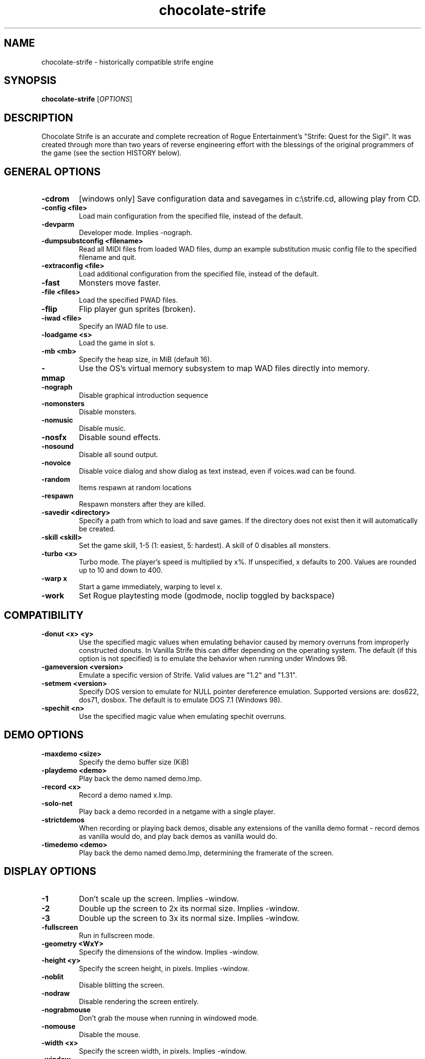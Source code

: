 .TH chocolate\-strife 6
.SH NAME
chocolate\-strife \- historically compatible strife engine
.SH SYNOPSIS
.B chocolate\-strife
[\fIOPTIONS\fR]
.SH DESCRIPTION
.PP
Chocolate Strife is an accurate and complete recreation of Rogue
Entertainment's "Strife: Quest for the Sigil". It was created through
more than two years of reverse engineering effort with the blessings
of the original programmers of the game (see the section HISTORY below).

.SH GENERAL OPTIONS
.TP
\fB\-cdrom\fR
[windows only] Save configuration data and savegames in c:\\strife.cd, allowing play from CD. 
.TP
\fB\-config <file>\fR
Load main configuration from the specified file, instead of the default. 
.TP
\fB\-devparm\fR
Developer mode. Implies \-nograph. 
.TP
\fB\-dumpsubstconfig <filename>\fR
Read all MIDI files from loaded WAD files, dump an example substitution music config file to the specified filename and quit. 
.TP
\fB\-extraconfig <file>\fR
Load additional configuration from the specified file, instead of the default. 
.TP
\fB\-fast\fR
Monsters move faster. 
.TP
\fB\-file <files>\fR
Load the specified PWAD files. 
.TP
\fB\-flip\fR
Flip player gun sprites (broken). 
.TP
\fB\-iwad <file>\fR
Specify an IWAD file to use. 
.TP
\fB\-loadgame <s>\fR
Load the game in slot s. 
.TP
\fB\-mb <mb>\fR
Specify the heap size, in MiB (default 16). 
.TP
\fB\-mmap\fR
Use the OS's virtual memory subsystem to map WAD files directly into memory. 
.TP
\fB\-nograph\fR
Disable graphical introduction sequence 
.TP
\fB\-nomonsters\fR
Disable monsters. 
.TP
\fB\-nomusic\fR
Disable music. 
.TP
\fB\-nosfx\fR
Disable sound effects. 
.TP
\fB\-nosound\fR
Disable all sound output. 
.TP
\fB\-novoice\fR
Disable voice dialog and show dialog as text instead, even if voices.wad can be found. 
.TP
\fB\-random\fR
Items respawn at random locations 
.TP
\fB\-respawn\fR
Respawn monsters after they are killed. 
.TP
\fB\-savedir <directory>\fR
Specify a path from which to load and save games. If the directory does not exist then it will automatically be created. 
.TP
\fB\-skill <skill>\fR
Set the game skill, 1\-5 (1: easiest, 5: hardest).  A skill of 0 disables all monsters. 
.TP
\fB\-turbo <x>\fR
Turbo mode.  The player's speed is multiplied by x%.  If unspecified, x defaults to 200.  Values are rounded up to 10 and down to 400. 
.TP
\fB\-warp x\fR
Start a game immediately, warping to level x. 
.TP
\fB\-work\fR
Set Rogue playtesting mode (godmode, noclip toggled by backspace) 

.SH COMPATIBILITY
.TP
\fB\-donut <x> <y>\fR
Use the specified magic values when emulating behavior caused by memory overruns from improperly constructed donuts. In Vanilla Strife this can differ depending on the operating system.  The default (if this option is not specified) is to emulate the behavior when running under Windows 98. 
.TP
\fB\-gameversion <version>\fR
Emulate a specific version of Strife. Valid values are "1.2" and "1.31". 
.TP
\fB\-setmem <version>\fR
Specify DOS version to emulate for NULL pointer dereference emulation.  Supported versions are: dos622, dos71, dosbox. The default is to emulate DOS 7.1 (Windows 98). 
.TP
\fB\-spechit <n>\fR
Use the specified magic value when emulating spechit overruns. 

.SH DEMO OPTIONS
.TP
\fB\-maxdemo <size>\fR
Specify the demo buffer size (KiB) 
.TP
\fB\-playdemo <demo>\fR
Play back the demo named demo.lmp. 
.TP
\fB\-record <x>\fR
Record a demo named x.lmp. 
.TP
\fB\-solo\-net\fR
Play back a demo recorded in a netgame with a single player. 
.TP
\fB\-strictdemos\fR
When recording or playing back demos, disable any extensions of the vanilla demo format \- record demos as vanilla would do, and play back demos as vanilla would do. 
.TP
\fB\-timedemo <demo>\fR
Play back the demo named demo.lmp, determining the framerate of the screen. 

.SH DISPLAY OPTIONS
.TP
\fB\-1\fR
Don't scale up the screen. Implies \-window. 
.TP
\fB\-2\fR
Double up the screen to 2x its normal size. Implies \-window. 
.TP
\fB\-3\fR
Double up the screen to 3x its normal size. Implies \-window. 
.TP
\fB\-fullscreen\fR
Run in fullscreen mode. 
.TP
\fB\-geometry <WxY>\fR
Specify the dimensions of the window. Implies \-window. 
.TP
\fB\-height <y>\fR
Specify the screen height, in pixels. Implies \-window. 
.TP
\fB\-noblit\fR
Disable blitting the screen. 
.TP
\fB\-nodraw\fR
Disable rendering the screen entirely. 
.TP
\fB\-nograbmouse\fR
Don't grab the mouse when running in windowed mode. 
.TP
\fB\-nomouse\fR
Disable the mouse. 
.TP
\fB\-width <x>\fR
Specify the screen width, in pixels. Implies \-window. 
.TP
\fB\-window\fR
Run in a window. 

.SH NETWORKING OPTIONS
.TP
\fB\-altdeath\fR
Start a deathmatch game.  Weapons do not stay in place and all items respawn after 30 seconds. 
.TP
\fB\-autojoin\fR
Automatically search the local LAN for a multiplayer server and join it. 
.TP
\fB\-avg\fR
Austin Virtual Gaming: end levels after 20 minutes. 
.TP
\fB\-connect <address>\fR
Connect to a multiplayer server running on the given address. 
.TP
\fB\-dedicated\fR
Start a dedicated server, routing packets but not participating in the game itself. 
.TP
\fB\-dup <n>\fR
Reduce the resolution of the game by a factor of n, reducing the amount of network bandwidth needed. 
.TP
\fB\-extratics <n>\fR
Send n extra tics in every packet as insurance against dropped packets. 
.TP
\fB\-left\fR
Run as the left screen in three screen mode. 
.TP
\fB\-localsearch\fR
Search the local LAN for running servers. 
.TP
\fB\-newsync\fR
Use new network client sync code rather than the classic sync code. This is currently disabled by default because it has some bugs. 
.TP
\fB\-nodes <n>\fR
Autostart the netgame when n nodes (clients) have joined the server. 
.TP
\fB\-port <n>\fR
Use the specified UDP port for communications, instead of the default (2342). 
.TP
\fB\-privateserver\fR
When running a server, don't register with the global master server. Implies \-server. 
.TP
\fB\-query <address>\fR
Query the status of the server running on the given IP address. 
.TP
\fB\-right\fR
Run as the right screen in three screen mode. 
.TP
\fB\-search\fR
Query the Internet master server for a global list of active servers. 
.TP
\fB\-server\fR
Start a multiplayer server, listening for connections. 
.TP
\fB\-servername <name>\fR
When starting a network server, specify a name for the server. 
.TP
\fB\-solo\-net\fR
Start the game playing as though in a netgame with a single player.  This can also be used to play back single player netgame demos. 
.TP
\fB\-timer <n>\fR
For multiplayer games: exit each level after n minutes. 

.SH DEHACKED AND WAD MERGING
.TP
\fB\-aa <files>\fR
Equivalent to "\-af <files> \-as <files>". 
.TP
\fB\-af <files>\fR
Simulates the behavior of NWT's \-af option, merging flats into the main IWAD directory.  Multiple files may be specified. 
.TP
\fB\-as <files>\fR
Simulates the behavior of NWT's \-as option, merging sprites into the main IWAD directory.  Multiple files may be specified. 
.TP
\fB\-deh <files>\fR
Load the given dehacked patch(es) 
.TP
\fB\-merge <files>\fR
Simulates the behavior of deutex's \-merge option, merging a PWAD into the main IWAD.  Multiple files may be specified. 
.TP
\fB\-nocheats\fR
Ignore cheats in dehacked files. 
.TP
\fB\-nwtmerge <files>\fR
Simulates the behavior of NWT's \-merge option.  Multiple files may be specified.

.SH IWAD SEARCH PATHS
To play, an IWAD file is needed. This is a large file containing all of the
levels, graphics, sound effects, music and other material that make up the
game. IWAD files are named according to the game; the standard names are:
.TP
\fBdoom.wad, doom1.wad, doom2.wad, tnt.wad, plutonia.wad\fR
Doom, Doom II, Final Doom
.TP
\fBheretic.wad, heretic1.wad, hexen.wad, strife1.wad\fR
Heretic, Hexen and Strife (commercial Doom engine games).
.TP
\fBhacx.wad, chex.wad\fR
Hacx and Chex Quest - more obscure games based on the Doom engine.
.TP
\fBfreedm.wad, freedoom1.wad, freedoom2.wad\fR
The Freedoom open content IWAD files.
.LP
The following directory paths are searched in order to find an IWAD:
.TP
\fBCurrent working directory\fR
Any IWAD files found in the current working directory will be used in
preference to IWADs found in any other directories.
.TP
\fBDOOMWADDIR\fR
This environment variable can be set to contain a path to a single directory
in which to look for IWAD files. This environment variable is supported by
most Doom source ports.
.TP
\fBDOOMWADPATH\fR
This environment variable, if set, can contain a colon-separated list of
directories in which to look for IWAD files, or alternatively full paths to
specific IWAD files.
.TP
\fB$HOME/.local/share/games/doom\fR
Writeable directory in the user's home directory. The path can be overridden
using the \fBXDG_DATA_HOME\fR environment variable (see the XDG Base Directory
Specification).
.TP
\fB/usr/local/share/games/doom, /usr/share/games/doom\fR
System-wide locations that can be accessed by all users. The path
\fB/usr/share/games/doom\fR is a standard path that is supported by most
Doom source ports. These paths can be overridden using the \fBXDG_DATA_DIRS\fR
environment variable (see the XDG Base Directory Specification).
.LP
The above can be overridden on a one-time basis by using the \fB\-iwad\fR
command line parameter to provide the path to an IWAD file to use. This
parameter can also be used to specify the name of a particular IWAD to use
from one of the above paths. For example, '\fB-iwad doom.wad\fR' will search
the above paths for the file \fBdoom.wad\fR to use.
.SH ENVIRONMENT
This section describes environment variables that control Chocolate Strife's
behavior.
.TP
\fBDOOMWADDIR\fR, \fBDOOMWADPATH\fR
See the section, \fBIWAD SEARCH PATHS\fR above.
.TP
\fBPCSOUND_DRIVER\fR
When running in PC speaker sound effect mode, this environment variable
specifies a PC speaker driver to use for sound effect playback.  Valid
options are "Linux" for the Linux console mode driver, "BSD" for the
NetBSD/OpenBSD PC speaker driver, and "SDL" for SDL-based emulated PC speaker
playback (using the digital output).
.TP
\fBOPL_DRIVER\fR
When using OPL MIDI playback, this environment variable specifies an
OPL backend driver to use.  Valid options are "SDL" for an SDL-based
software emulated OPL chip, "Linux" for the Linux hardware OPL driver,
and "OpenBSD" for the OpenBSD/NetBSD hardware OPL driver.

Generally speaking, a real hardware OPL chip sounds better than software
emulation; however, modern machines do not often include one. If
present, it may still require extra work to set up and elevated
security privileges to access.


.SH FILES
.TP
\fB$HOME/.local/share/chocolate-doom/strife.cfg\fR
The main configuration file for Chocolate Strife.  See \fBstrife.cfg\fR(5).
.TP
\fB$HOME/.local/share/chocolate-doom/chocolate-strife.cfg\fR
Extra configuration values that are specific to Chocolate Strife and not
present in Vanilla Strife.  See \fBchocolate-strife.cfg\fR(5).
.SH SEE ALSO
\fBchocolate-doom\fR(6),
\fBchocolate-server\fR(6),
\fBchocolate-setup\fR(6)

.SH HISTORY
The source code for Strife was lost, which means, unlike the code for all the
other commercial DOOM-engine games, it cannot be released. The only access we
have to the code is the binary executable file. Reverse engineering tools
were employed to disassemble and decompile the executables, which were cross-
referenced against the Linux DOOM and DOS Heretic sources and painstakingly
combed over multiple times, instruction-by-instruction, to ensure that the
resulting Chocolate-Doom-based executable is as close as possible to the
original.

.SH LEGALITY
Reverse engineering is a protected activity so long as the original code is
not used directly in the product. Due to the vast amount of information lost
through the process of compilation, and the need to refactor large portions
of code in order to eliminate non-portable idioms or to adapt them properly to
Chocolate Doom's framework, the resulting code behaves the same, but is not
the *same* code.

In addition, James Monroe and John Carmack have both stated that they have no
objections to the project. Because they are the original authors of the code,
and neither Rogue nor their publisher, Velocity, Inc., exist any longer as
legal entities, this is effectively legal permission.

.SH BUGS
Chocolate Strife is almost, but not entirely perfect, in recreating the
behavior of Vanilla Strife.  Help us by reporting any discrepancies you
might notice between this executable and the vanilla DOS program.

However, do *not* report any glitch that you can replicate in the vanilla EXE
as a bug. The point of Chocolate Strife, like Chocolate Doom before it, is to
be as bug-compatible with the original game as possible. Also be aware that
some glitches are impossible to compatibly recreate, and wherever this is the
case, Chocolate Strife has erred on the side of not crashing the program,
for example by initializing pointers to NULL rather than using them without
setting a value first.

.SH AUTHORS
Chocolate Strife is part of the Chocolate Doom project. It was reverse
engineered from the DOS versions of Strife by James Haley and Samuel
Villarreal.
Chocolate Doom was written and maintained by Simon Howard, and is based
on the LinuxDoom source code released by Id Software.
.SH COPYRIGHT
Copyright \(co id Software Inc.
Copyright \(co 2005-2013 Simon Howard, James Haley, Samuel Villarreal.
.br
This is free software.  You may redistribute copies of it under the terms of
the GNU General Public License <http://www.gnu.org/licenses/gpl.html>.
There is NO WARRANTY, to the extent permitted by law.

